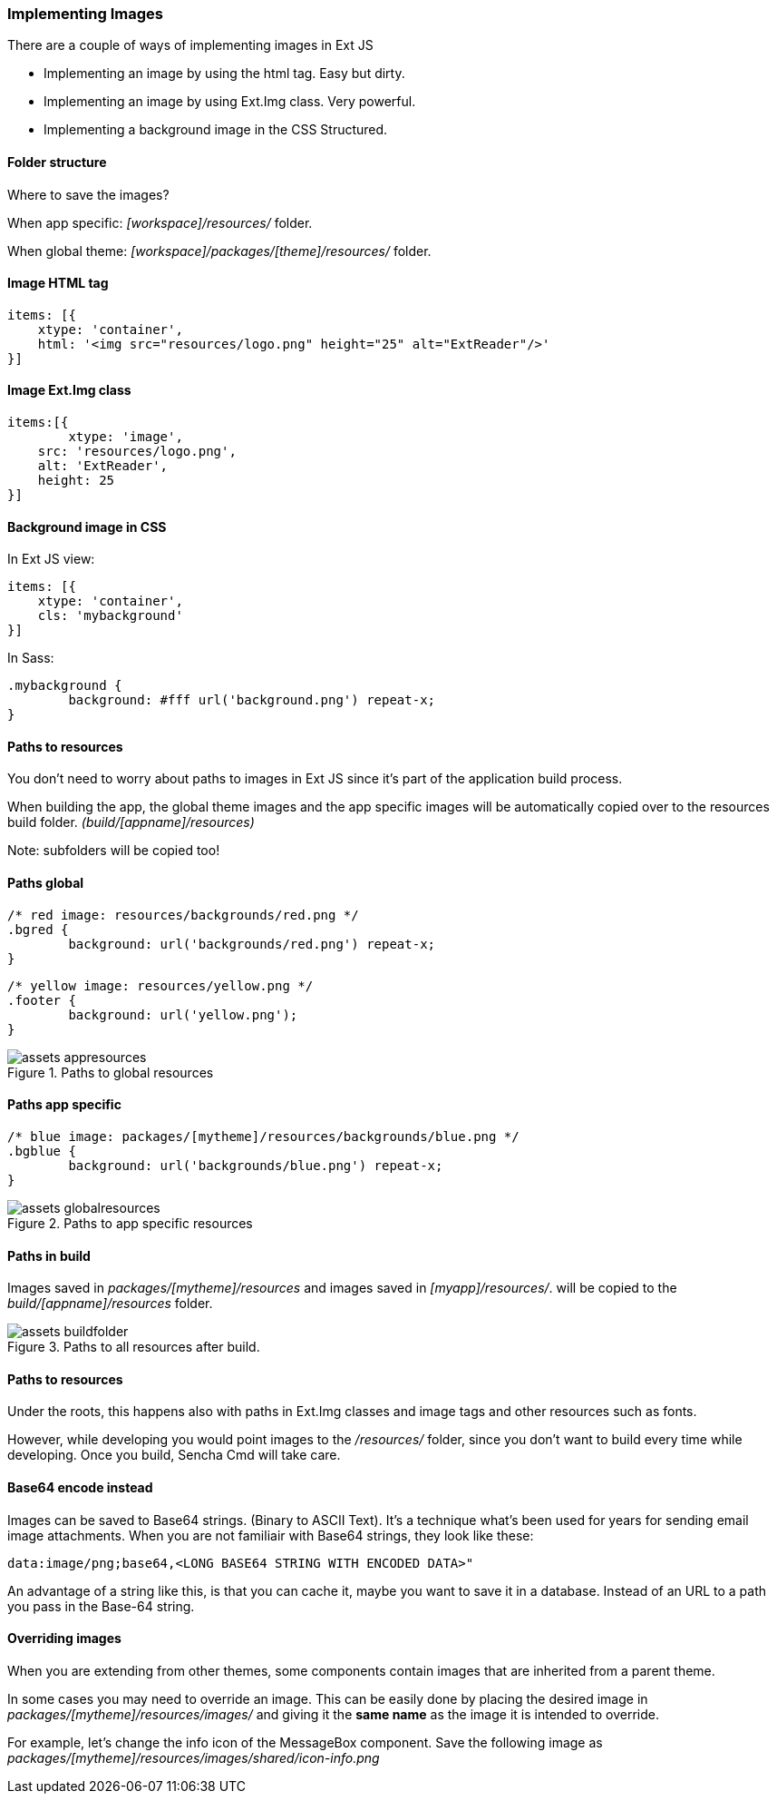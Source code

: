 === Implementing Images
.There are a couple of ways of implementing images in Ext JS

* Implementing an image by using the +html+ tag.
Easy but dirty. 
* Implementing an image by using +Ext.Img+ class.
Very powerful.
* Implementing a background image in the CSS
Structured.

==== Folder structure
Where to save the images?

When app specific:
_[workspace]/resources/_ folder.

When global theme:
_[workspace]/packages/[theme]/resources/_ folder.

==== Image HTML tag

[source, javascript]
----
items: [{
    xtype: 'container',
    html: '<img src="resources/logo.png" height="25" alt="ExtReader"/>'
}]
----

==== Image Ext.Img class

[source, javascript]
----
items:[{
	xtype: 'image',
    src: 'resources/logo.png',
    alt: 'ExtReader',
    height: 25
}]
----

==== Background image in CSS

.In Ext JS view:
[source, javascript]
----
items: [{
    xtype: 'container',
    cls: 'mybackground'
}]
----

.In Sass:
[source, javascript]
----
.mybackground {
	background: #fff url('background.png') repeat-x;
}
----

==== Paths to resources

You don't need to worry about paths to images in Ext JS since it's part of the application build process.

When building the app, the global theme images and the app specific images will be automatically copied over to the resources build folder. _(build/[appname]/resources)_

Note: subfolders will be copied too!

==== Paths global

[source, javascript]
----
/* red image: resources/backgrounds/red.png */
.bgred {
	background: url('backgrounds/red.png') repeat-x;
}
----

[source, javascript]
----
/* yellow image: resources/yellow.png */
.footer {
	background: url('yellow.png');
}
----

[[assets_1]]
.Paths to global resources
image::../../images/assets_appresources.png[scale="75"]

==== Paths app specific

[source, javascript]
----
/* blue image: packages/[mytheme]/resources/backgrounds/blue.png */
.bgblue {
	background: url('backgrounds/blue.png') repeat-x;
}
----

[[assets_2]]
.Paths to app specific resources
image::../../images/assets_globalresources.png[scale="75"]

==== Paths in build

Images saved in _packages/[mytheme]/resources_
and images saved in _[myapp]/resources/_.
will be copied to the _build/[appname]/resources_ folder.

[[assets_3]]
.Paths to all resources after build.
image::../../images/assets_buildfolder.png[scale="75"]

==== Paths to resources

Under the roots, this happens also with paths in +Ext.Img+ classes and image tags and other resources such as fonts.

However, while developing you would point images to the _/resources/_ folder, since you don't want to build every time while developing.
Once you build, Sencha Cmd will take care.

==== Base64 encode instead
Images can be saved to Base64 strings. (Binary to ASCII Text). 
It's a technique what's been used for years for sending email 
image attachments. When you are not familiair with Base64 strings, they look like these:

[source, javascript]
----
data:image/png;base64,<LONG BASE64 STRING WITH ENCODED DATA>"
----

An advantage of a string like this, is that you can cache it,
maybe you want to save it in a database.
Instead of an URL to a path you pass in the Base-64 string.

==== Overriding images
When you are extending from other themes, some components contain images that are
inherited from a parent theme.

In some cases you may need to override an image. This can be easily done by placing the desired image in _packages/[mytheme]/resources/images/_ and giving it the *same name* as the image it is intended to override. 

For example, let's change the info icon of the MessageBox component. Save the following image as _packages/[mytheme]/resources/images/shared/icon-info.png_

